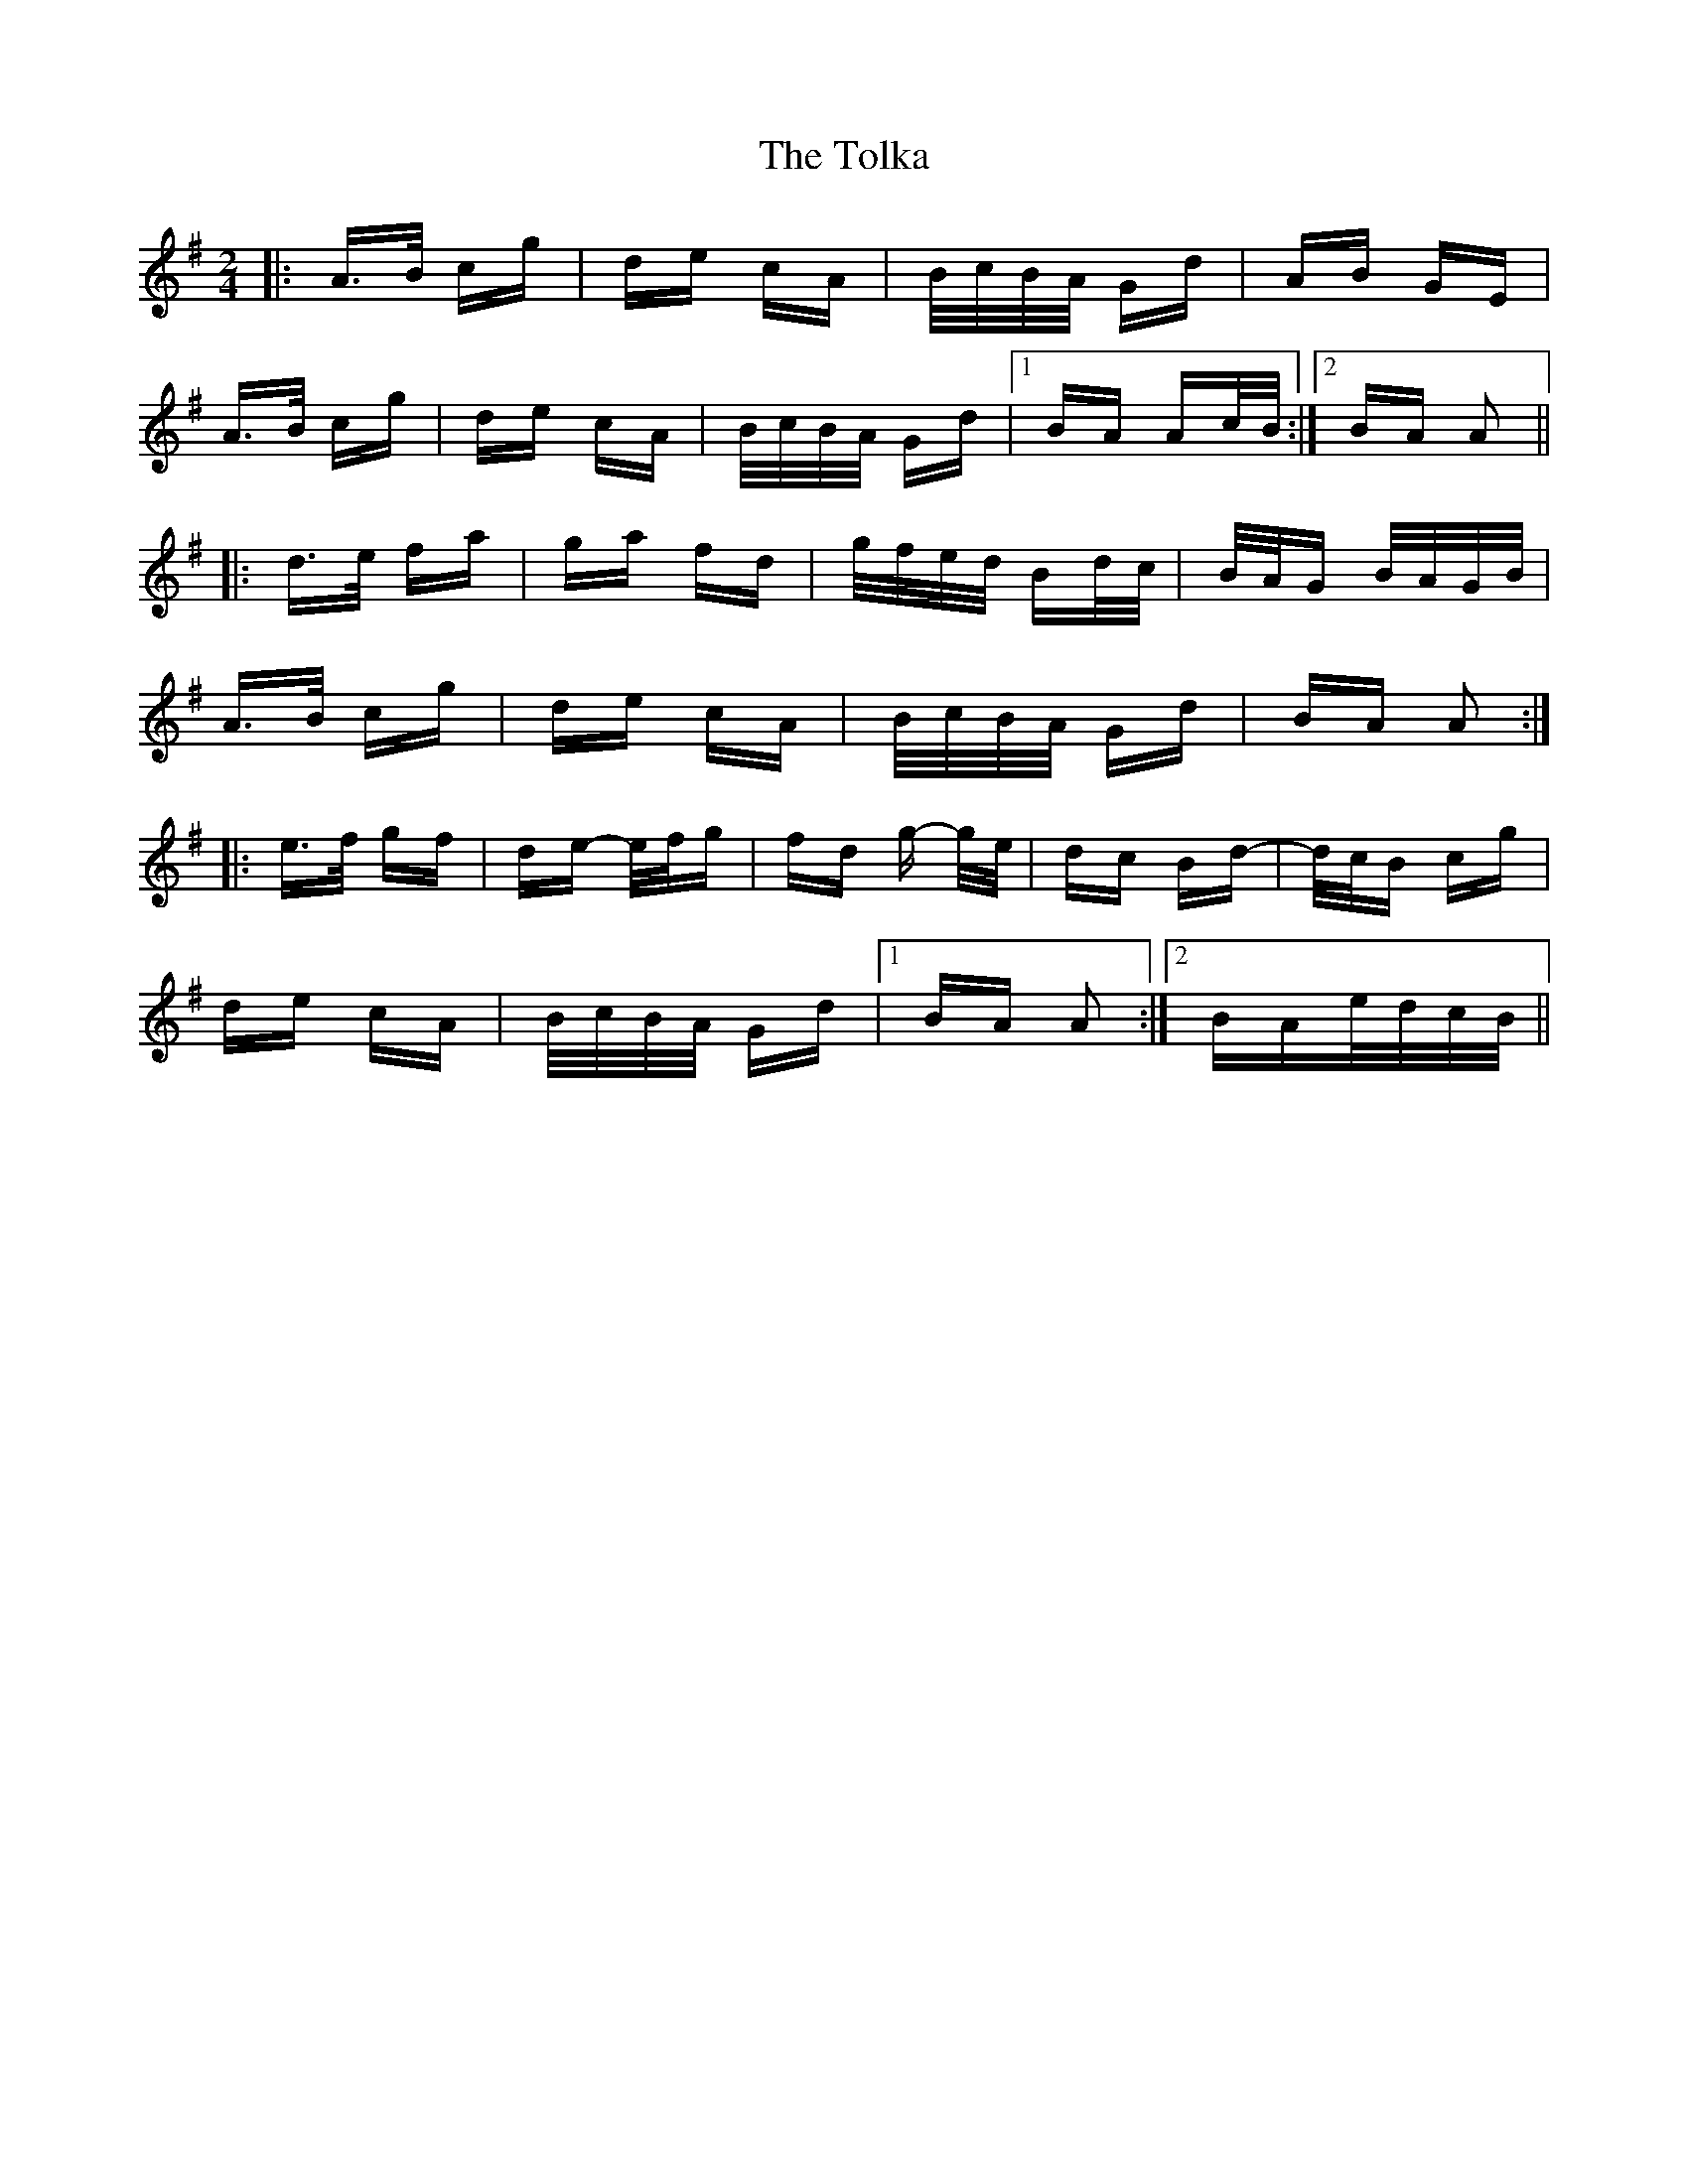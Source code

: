 X: 40294
T: Tolka, The
R: polka
M: 2/4
K: Adorian
|:A>B cg|de cA|B/c/B/A/ Gd|AB GE|
A>B cg|de cA|B/c/B/A/ Gd|1 BA Ac/B/:|2 BA A2||
|:d>e fa|ga fd|g/f/e/d/ Bd/c/|B/A/G B/A/G/B/|
A>B cg|de cA|B/c/B/A/ Gd|BA A2:|
|:e>f gf|de- e/f/g|fd g- g/e/|dc Bd-|d/c/B cg|
de cA|B/c/B/A/ Gd|1 BA A2:|2 BAe/d/c/B/||

